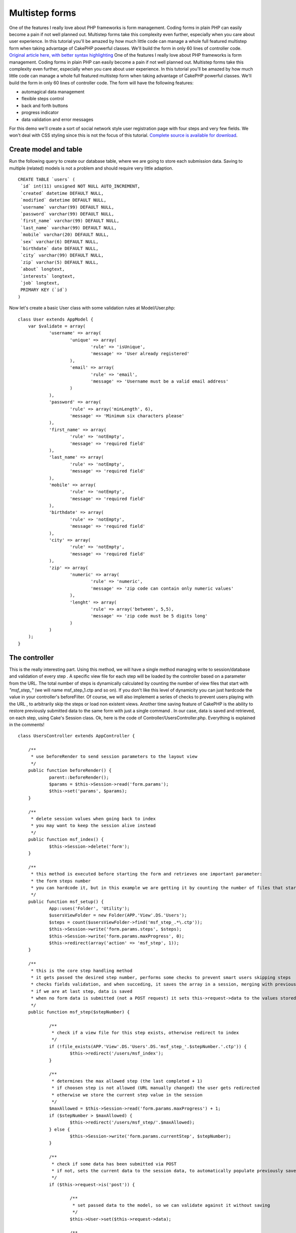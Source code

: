 Multistep forms
===============

One of the features I really love about PHP frameworks is form
management. Coding forms in plain PHP can easily become a pain if not
well planned out. Multistep forms take this complexity even further,
especially when you care about user experience. In this tutorial
you'll be amazed by how much little code can manage a whole full
featured multistep form when taking advantage of CakePHP powerful
classes. We'll build the form in only 60 lines of controller code.
`Original article here, with better syntax highlighting`_
One of the features I really love about PHP frameworks is form
management. Coding forms in plain PHP can easily become a pain if not
well planned out. Multistep forms take this complexity even further,
especially when you care about user experience. In this tutorial
you'll be amazed by how much little code can manage a whole full
featured multistep form when taking advantage of CakePHP powerful
classes. We'll build the form in only 60 lines of controller code. The
form will have the following features:

+ automagical data management
+ flexible steps control
+ back and forth buttons
+ progress indicator
+ data validation and error messages

For this demo we'll create a sort of social network style user
registration page with four steps and very few fields. We won't deal
with CSS styling since this is not the focus of this tutorial.
`Complete source is available for download`_.

Create model and table
----------------------
Run the following query to create our database table, where we are
going to store each submission data. Saving to multiple (related)
models is not a problem and should require very little adaption.

::

    CREATE TABLE `users` (
     `id` int(11) unsigned NOT NULL AUTO_INCREMENT,
     `created` datetime DEFAULT NULL,
     `modified` datetime DEFAULT NULL,
     `username` varchar(99) DEFAULT NULL,
     `password` varchar(99) DEFAULT NULL,
     `first_name` varchar(99) DEFAULT NULL,
     `last_name` varchar(99) DEFAULT NULL,
     `mobile` varchar(20) DEFAULT NULL,
     `sex` varchar(6) DEFAULT NULL,
     `birthdate` date DEFAULT NULL,
     `city` varchar(99) DEFAULT NULL,
     `zip` varchar(5) DEFAULT NULL,
     `about` longtext,
     `interests` longtext,
     `job` longtext,
     PRIMARY KEY (`id`)
    )

Now let's create a basic User class with some validation rules at
Model/User.php:

::


    class User extends AppModel {
    	var $validate = array(
    		'username' => array(
    			'unique' => array(
    				'rule' => 'isUnique',
    				'message' => 'User already registered'
    			),
    			'email' => array(
    				'rule' => 'email',
    				'message' => 'Username must be a valid email address'
    			)
    		),
    		'password' => array(
    			'rule' => array('minLength', 6),
    			'message' => 'Minimum six characters please'
    		),
    		'first_name' => array(
    			'rule' => 'notEmpty',
    			'message' => 'required field'
    		),
    		'last_name' => array(
    			'rule' => 'notEmpty',
    			'message' => 'required field'
    		),
    		'mobile' => array(
    			'rule' => 'notEmpty',
    			'message' => 'required field'
    		),
    		'birthdate' => array(
    			'rule' => 'notEmpty',
    			'message' => 'required field'
    		),
    		'city' => array(
    			'rule' => 'notEmpty',
    			'message' => 'required field'
    		),
    		'zip' => array(
    			'numeric' => array(
    				'rule' => 'numeric',
    				'message' => 'zip code can contain only numeric values'
    			),
    			'lenght' => array(
    				'rule' => array('between', 5,5),
    				'message' => 'zip code must be 5 digits long'
    			)
    		)
    	);
    }



The controller
--------------
This is the really interesting part. Using this method, we will have a
single method managing write to session/database and validation of
every step . A specific view file for each step will be loaded by the
controller based on a parameter from the URL. The total number of
steps is dynamically calculated by counting the number of view files
that start with `"msf_step_"` (we will name msf_step_1.ctp and so on).
If you don't like this level of dynamicity you can just hardcode the
value in your controller's beforeFilter. Of course, we will also
implement a series of checks to prevent users playing with the URL ,
to arbitrarily skip the steps or load non existent views. Another time
saving feature of CakePHP is the ability to restore previously
submitted data to the same form with just a single command . In our
case, data is saved and retrieved, on each step, using Cake's Session
class. Ok, here is the code of Controller/UsersController.php.
Everything is explained in the comments!

::


    class UsersController extends AppController {

    	/**
    	 * use beforeRender to send session parameters to the layout view
    	 */
    	public function beforeRender() {
    		parent::beforeRender();
    		$params = $this->Session->read('form.params');
    		$this->set('params', $params);
    	}

    	/**
    	 * delete session values when going back to index
    	 * you may want to keep the session alive instead
    	 */
    	public function msf_index() {
    		$this->Session->delete('form');
    	}

    	/**
    	 * this method is executed before starting the form and retrieves one important parameter:
    	 * the form steps number
    	 * you can hardcode it, but in this example we are getting it by counting the number of files that start with msf_step_
    	 */
    	public function msf_setup() {
    		App::uses('Folder', 'Utility');
    		$usersViewFolder = new Folder(APP.'View'.DS.'Users');
    		$steps = count($usersViewFolder->find('msf_step_.*\.ctp'));
    		$this->Session->write('form.params.steps', $steps);
    		$this->Session->write('form.params.maxProgress', 0);
    		$this->redirect(array('action' => 'msf_step', 1));
    	}

    	/**
    	 * this is the core step handling method
    	 * it gets passed the desired step number, performs some checks to prevent smart users skipping steps
    	 * checks fields validation, and when succeding, it saves the array in a session, merging with previous results
    	 * if we are at last step, data is saved
    	 * when no form data is submitted (not a POST request) it sets this->request->data to the values stored in session
    	 */
    	public function msf_step($stepNumber) {

    		/**
    		 * check if a view file for this step exists, otherwise redirect to index
    		 */
    		if (!file_exists(APP.'View'.DS.'Users'.DS.'msf_step_'.$stepNumber.'.ctp')) {
    			$this->redirect('/users/msf_index');
    		}

    		/**
    		 * determines the max allowed step (the last completed + 1)
    		 * if choosen step is not allowed (URL manually changed) the user gets redirected
    		 * otherwise we store the current step value in the session
    		 */
    		$maxAllowed = $this->Session->read('form.params.maxProgress') + 1;
    		if ($stepNumber > $maxAllowed) {
    			$this->redirect('/users/msf_step/'.$maxAllowed);
    		} else {
    			$this->Session->write('form.params.currentStep', $stepNumber);
    		}

    		/**
    		 * check if some data has been submitted via POST
    		 * if not, sets the current data to the session data, to automatically populate previously saved fields
    		 */
    		if ($this->request->is('post')) {

    			/**
    			 * set passed data to the model, so we can validate against it without saving
    			 */
    			$this->User->set($this->request->data);

    			/**
    			 * if data validates we merge previous session data with submitted data, using CakePHP powerful Hash class (previously called Set)
    			 */
    			if ($this->User->validates()) {
    				$prevSessionData = $this->Session->read('form.data');
    				$currentSessionData = Hash::merge( (array) $prevSessionData, $this->request->data);

    				/**
    				 * if this is not the last step we replace session data with the new merged array
    				 * update the max progress value and redirect to the next step
    				 */
    				if ($stepNumber < $this->Session->read('form.params.steps')) {
    					$this->Session->write('form.data', $currentSessionData);
    					$this->Session->write('form.params.maxProgress', $stepNumber);
    					$this->redirect(array('action' => 'msf_step', $stepNumber+1));
    				} else {
    					/**
    					 * otherwise, this is the final step, so we have to save the data to the database
    					 */
    					$this->User->save($currentSessionData);
    					$this->Session->setFlash('Account created!');
    					$this->redirect('/users/msf_index');
    				}
    			}
    		} else {
    			$this->request->data = $this->Session->read('form.data');
    		}

    		/**
    		 * here we load the proper view file, depending on the stepNumber variable passed via GET
    		 */
    		$this->render('msf_step_'.$stepNumber);
    	}
    }



The views
---------
This is the easiest part. Here is the content of each step view.

::

    // View/Users/msf_step_1.ctp
    echo $this->Form->create('User');
    echo $this->Form->input('username');
    echo $this->Form->input('password');
    echo $this->Form->input('first_name');
    echo $this->Form->input('last_name');
    echo $this->Form->end('Next step');

    // View/Users/msf_step_2.ctp
    echo $this->Form->create('User');
    echo $this->Form->input('birthdate');
    echo $this->Form->input('sex');
    echo $this->Form->input('mobile');
    echo $this->Html->link('Previous step',
    	array('action' => 'msf_step', $params['currentStep'] -1),
    	array('class' => 'button')
    );
    echo $this->Form->end('Next step');

    // View/Users/msf_step_3.ctp
    echo $this->Form->create('User');
    echo $this->Form->input('city');
    echo $this->Form->input('zip');
    echo $this->Html->link('Previous step',
    	array('action' => 'msf_step', $params['currentStep'] -1),
    	array('class' => 'button')
    );
    echo $this->Form->end('Next step');


    // View/Users/msf_step_4.ctp
    echo $this->Form->create('User');
    echo $this->Form->input('about');
    echo $this->Form->input('interests');
    echo $this->Form->input('job');
    echo $this->Html->link('Previous step',
    	array('action' => 'msf_step', $params['currentStep'] -1),
    	array('class' => 'button')
    );
    echo $this->Form->end('Save');
    ?>

    // View/Users/msf_index.ctp
    echo $this->Html->link('Start form >', array('action' => 'msf_setup'));

A little bit of editing of the layout file is needed to display the
progress indicator, which also provides link functionality, allowing
to users to jump back and forth. Place this code in your layout file
where you want the progress indicator to appear.

::


    for ($i=1; $i <= $params['steps']; $i++) {
    	if ($i > $params['maxProgress'] + 1) {
    		echo 'Step '.$i.'';
    	} else {
    		$class = ($i == $params['currentStep']) ? 'active' : 'normal';
    		echo $this->Html->link('Step '.$i,
    			array('action' => 'msf_step', $i),
    			array('class' => $class)
    		);
    	}
    }

Some CSS styling is required to properly display the indicator, and
you can find my version in the zipped source.

Conclusion
----------
This is just an example of how much CakePHP can help you write less
and better code. I hope you liked it! Share your thoughts using the
comments below.

.. _Original article here, with better syntax highlighting: http://www.ergotaxio.net/2012/09/09/multistep-forms-in-cakephp/
.. _Complete source is available for download: http://www.ergotaxio.net/wp-content/uploads/2012/09/cake_multistep_forms.zip

.. author:: antoniomad
.. categories:: articles, tutorials
.. tags:: form,multistep,Tutorials

